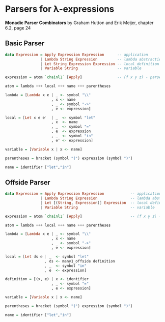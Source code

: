 * Parsers for λ-expressions

*Monadic Parser Combinators* by Graham Hutton and Erik Meijer, chapter 6.2, page 24

** Basic Parser

#+begin_src haskell
  data Expression = Apply Expression Expression      -- application
                  | Lambda String Expression         -- lambda abstraction
                  | Let String Expression Expression -- local definition
                  | Variable String                  -- variable

  expression = atom `chainl1` [Apply]                -- (f x y z) - parsed as -> (((f x) y) z)

  atom = lambda +++ local +++ name +++ parentheses

  lambda = [Lambda x e | _ <- symbol "\\"
                       , x <- name
                       , _ <- symbol "->"
                       , e <- expression]

  local = [Let x e e'  | _  <- symbol "let"
                       , x  <- name
                       , _  <- symbol "="
                       , e  <- expression
                       , _  <- symbol "in"
                       , e' <- expression]

  variable = [Variable x | x <- name]

  parentheses = bracket (symbol "(") expression (symbol ")")

  name = identifier ["let","in"]
#+end_src

** Offside Parser

#+begin_src haskell
  data Expression = Apply Expression Expression            -- application
                  | Lambda String Expression               -- lambda abstraction
                  | Let [(String, Expression)] Expression  -- local definition
                  | Variable String                        -- variable

  expression = atom `chainl1` [Apply]                      -- (f x y z) - parsed as -> (((f x) y) z)

  atom = lambda +++ local +++ name +++ parentheses

  lambda = [Lambda x e | _ <- symbol "\\"
                       , x <- name
                       , _ <- symbol "->"
                       , e <- expression]
  
  local = [Let ds e | _  <- symbol "let"
                    , ds <- many1_offside definition
                    , _  <- symbol "in"
                    , e  <- expression]

  definition = [(x, e) | x <- identifier
                       , _ <- symbol "="
                       , e <- expression]

  variable = [Variable x | x <- name]

  parentheses = bracket (symbol "(") expression (symbol ")")

  name = identifier ["let","in"]
#+end_src
